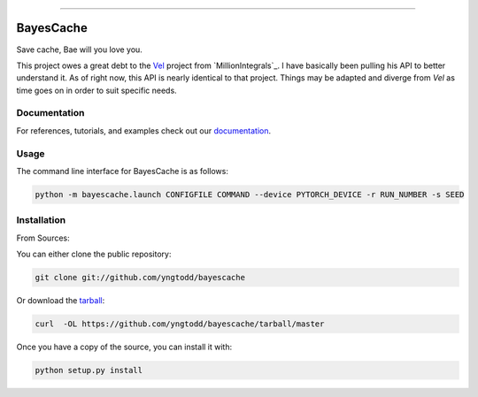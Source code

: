 .. raw:: html

    <embed>
        <p align="center">
            <img width="300" src="https://github.com/yngtodd/bayescache/blob/master/img/pylibrary.png">
        </p>
    </embed>

--------------------------

.. image:: https://badge.fury.io/py/bayescache.png
    :target: http://badge.fury.io/py/bayescache

.. image:: https://travis-ci.org/yngtodd/bayescache.png?branch=master
    :target: https://travis-ci.org/yngtodd/bayescache


==========
BayesCache
==========

Save cache, Bae will you love you.

This project owes a great debt to the `Vel`_ project from `MillionIntegrals`_. I have basically been
pulling his API to better understand it. As of right now, this API is nearly identical to that
project. Things may be adapted and diverge from `Vel` as time goes on in order to suit specific needs.

Documentation
-------------
 
For references, tutorials, and examples check out our `documentation`_.

Usage
-----

The command line interface for BayesCache is as follows:

.. code-block:: console

    python -m bayescache.launch CONFIGFILE COMMAND --device PYTORCH_DEVICE -r RUN_NUMBER -s SEED


Installation
------------

From Sources:

You can either clone the public repository:

.. code-block:: console

    git clone git://github.com/yngtodd/bayescache

Or download the `tarball`_:

.. code-block:: console

    curl  -OL https://github.com/yngtodd/bayescache/tarball/master

Once you have a copy of the source, you can install it with:

.. code-block:: console

    python setup.py install

.. _tarball: https://github.com/yngtodd/bayescache/tarball/master
.. _documentation: https://bayescache.readthedocs.io/en/latest
.. _MillionIntervals: https://github.com/MillionIntegrals
.. _Vel: https://github.com/MillionIntegrals/vel